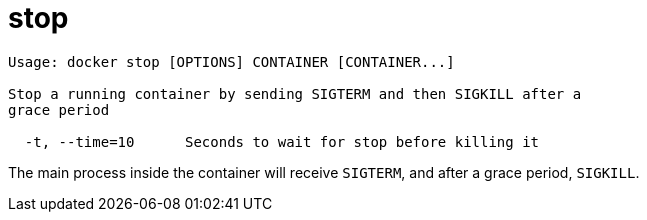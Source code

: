 = stop

----
Usage: docker stop [OPTIONS] CONTAINER [CONTAINER...]

Stop a running container by sending SIGTERM and then SIGKILL after a
grace period

  -t, --time=10      Seconds to wait for stop before killing it
----

The main process inside the container will receive `SIGTERM`, and after a grace
period, `SIGKILL`.